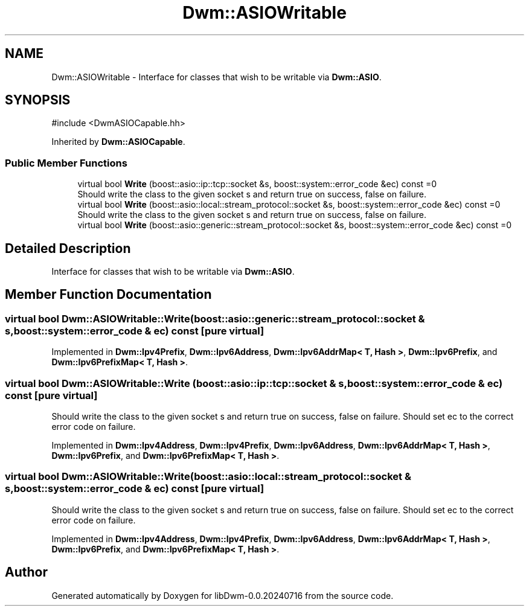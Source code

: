 .TH "Dwm::ASIOWritable" 3 "libDwm-0.0.20240716" \" -*- nroff -*-
.ad l
.nh
.SH NAME
Dwm::ASIOWritable \- Interface for classes that wish to be writable via \fBDwm::ASIO\fP\&.  

.SH SYNOPSIS
.br
.PP
.PP
\fR#include <DwmASIOCapable\&.hh>\fP
.PP
Inherited by \fBDwm::ASIOCapable\fP\&.
.SS "Public Member Functions"

.in +1c
.ti -1c
.RI "virtual bool \fBWrite\fP (boost::asio::ip::tcp::socket &s, boost::system::error_code &ec) const =0"
.br
.RI "Should write the class to the given socket \fRs\fP and return true on success, false on failure\&. "
.ti -1c
.RI "virtual bool \fBWrite\fP (boost::asio::local::stream_protocol::socket &s, boost::system::error_code &ec) const =0"
.br
.RI "Should write the class to the given socket \fRs\fP and return true on success, false on failure\&. "
.ti -1c
.RI "virtual bool \fBWrite\fP (boost::asio::generic::stream_protocol::socket &s, boost::system::error_code &ec) const =0"
.br
.in -1c
.SH "Detailed Description"
.PP 
Interface for classes that wish to be writable via \fBDwm::ASIO\fP\&. 
.SH "Member Function Documentation"
.PP 
.SS "virtual bool Dwm::ASIOWritable::Write (boost::asio::generic::stream_protocol::socket & s, boost::system::error_code & ec) const\fR [pure virtual]\fP"

.PP
Implemented in \fBDwm::Ipv4Prefix\fP, \fBDwm::Ipv6Address\fP, \fBDwm::Ipv6AddrMap< T, Hash >\fP, \fBDwm::Ipv6Prefix\fP, and \fBDwm::Ipv6PrefixMap< T, Hash >\fP\&.
.SS "virtual bool Dwm::ASIOWritable::Write (boost::asio::ip::tcp::socket & s, boost::system::error_code & ec) const\fR [pure virtual]\fP"

.PP
Should write the class to the given socket \fRs\fP and return true on success, false on failure\&. Should set \fRec\fP to the correct error code on failure\&. 
.PP
Implemented in \fBDwm::Ipv4Address\fP, \fBDwm::Ipv4Prefix\fP, \fBDwm::Ipv6Address\fP, \fBDwm::Ipv6AddrMap< T, Hash >\fP, \fBDwm::Ipv6Prefix\fP, and \fBDwm::Ipv6PrefixMap< T, Hash >\fP\&.
.SS "virtual bool Dwm::ASIOWritable::Write (boost::asio::local::stream_protocol::socket & s, boost::system::error_code & ec) const\fR [pure virtual]\fP"

.PP
Should write the class to the given socket \fRs\fP and return true on success, false on failure\&. Should set \fRec\fP to the correct error code on failure\&. 
.PP
Implemented in \fBDwm::Ipv4Address\fP, \fBDwm::Ipv4Prefix\fP, \fBDwm::Ipv6Address\fP, \fBDwm::Ipv6AddrMap< T, Hash >\fP, \fBDwm::Ipv6Prefix\fP, and \fBDwm::Ipv6PrefixMap< T, Hash >\fP\&.

.SH "Author"
.PP 
Generated automatically by Doxygen for libDwm-0\&.0\&.20240716 from the source code\&.
